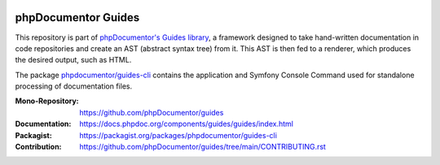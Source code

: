 
..  image:: https://poser.pugx.org/phpdocumentor/guides-cli/require/php
    :alt: PHP Version Require
    :target: https://packagist.org/packages/phpdocumentor/guides-cli

..  image:: https://poser.pugx.org/phpdocumentor/guides-cli/v/stable
    :alt: Latest Stable Version
    :target: https://packagist.org/packages/phpdocumentor/guides-cli

..  image:: https://poser.pugx.org/phpdocumentor/guides-cli/v/unstable
    :alt: Latest Unstable Version
    :target: https://packagist.org/packages/phpdocumentor/guides-cli

..  image:: https://poser.pugx.org/phpdocumentor/guides-cli/d/total
    :alt: Total Downloads
    :target: https://packagist.org/packages/phpdocumentor/guides-cli

..  image:: https://poser.pugx.org/phpdocumentor/guides-cli/d/monthly
    :alt: Monthly Downloads
    :target: https://packagist.org/packages/phpdocumentor/guides-cli

====================
phpDocumentor Guides
====================

This repository is part of `phpDocumentor's Guides library <https://github.com/phpDocumentor/guides>`__, a framework
designed to take hand-written documentation in code repositories and create an AST (abstract syntax tree) from it.
This AST is then fed to a renderer, which produces the desired output, such as HTML.

The package `phpdocumentor/guides-cli <https://packagist.org/packages/phpdocumentor/guides-cli>`__ contains the
application and Symfony Console Command used for standalone processing of documentation files.

:Mono-Repository:   https://github.com/phpDocumentor/guides
:Documentation:     https://docs.phpdoc.org/components/guides/guides/index.html
:Packagist:         https://packagist.org/packages/phpdocumentor/guides-cli
:Contribution:      https://github.com/phpDocumentor/guides/tree/main/CONTRIBUTING.rst

